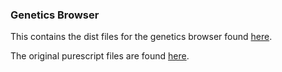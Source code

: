 *** Genetics Browser
This contains the dist files for the genetics browser found [[https://chfi.github.io/genetics-browser-example/track/][here]].

The original purescript files are found [[https://github.com/chfi/purescript-genetics-browser][here]].
